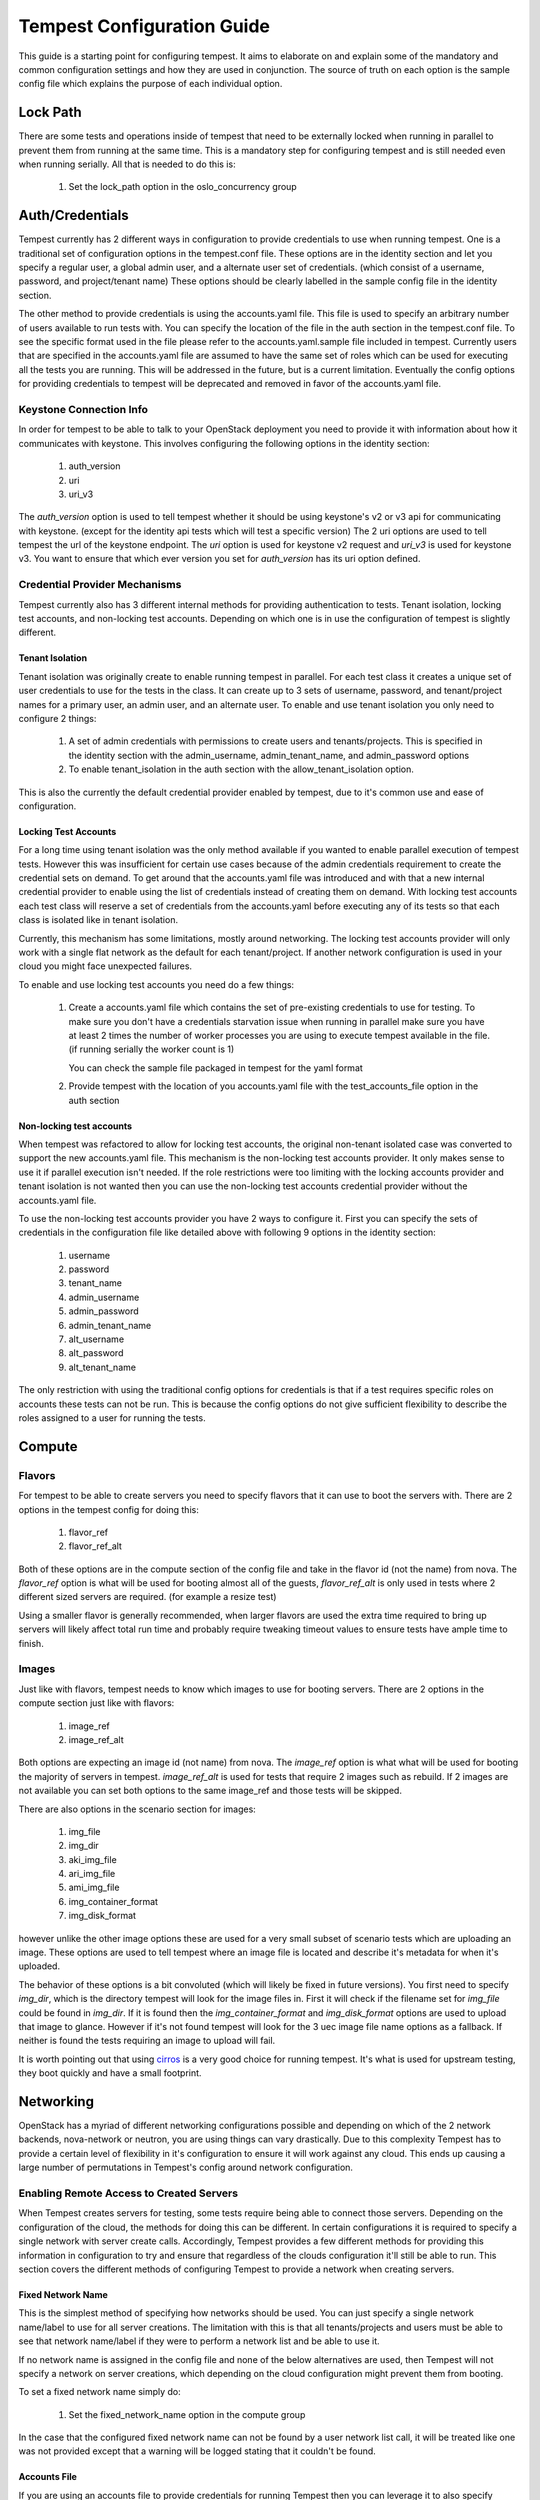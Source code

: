 .. _tempest-configuration:

Tempest Configuration Guide
===========================

This guide is a starting point for configuring tempest. It aims to elaborate
on and explain some of the mandatory and common configuration settings and how
they are used in conjunction. The source of truth on each option is the sample
config file which explains the purpose of each individual option.

Lock Path
---------

There are some tests and operations inside of tempest that need to be
externally locked when running in parallel to prevent them from running at
the same time. This is a mandatory step for configuring tempest and is still
needed even when running serially. All that is needed to do this is:

 #. Set the lock_path option in the oslo_concurrency group

Auth/Credentials
----------------

Tempest currently has 2 different ways in configuration to provide credentials
to use when running tempest. One is a traditional set of configuration options
in the tempest.conf file. These options are in the identity section and let you
specify a regular user, a global admin user, and a alternate user set of
credentials. (which consist of a username, password, and project/tenant name)
These options should be clearly labelled in the sample config file in the
identity section.

The other method to provide credentials is using the accounts.yaml file. This
file is used to specify an arbitrary number of users available to run tests
with. You can specify the location of the file in the
auth section in the tempest.conf file. To see the specific format used in
the file please refer to the accounts.yaml.sample file included in tempest.
Currently users that are specified in the accounts.yaml file are assumed to
have the same set of roles which can be used for executing all the tests you
are running. This will be addressed in the future, but is a current limitation.
Eventually the config options for providing credentials to tempest will be
deprecated and removed in favor of the accounts.yaml file.

Keystone Connection Info
^^^^^^^^^^^^^^^^^^^^^^^^
In order for tempest to be able to talk to your OpenStack deployment you need
to provide it with information about how it communicates with keystone.
This involves configuring the following options in the identity section:

 #. auth_version
 #. uri
 #. uri_v3

The *auth_version* option is used to tell tempest whether it should be using
keystone's v2 or v3 api for communicating with keystone. (except for the
identity api tests which will test a specific version) The 2 uri options are
used to tell tempest the url of the keystone endpoint. The *uri* option is used
for keystone v2 request and *uri_v3* is used for keystone v3. You want to ensure
that which ever version you set for *auth_version* has its uri option defined.


Credential Provider Mechanisms
^^^^^^^^^^^^^^^^^^^^^^^^^^^^^^

Tempest currently also has 3 different internal methods for providing
authentication to tests. Tenant isolation, locking test accounts, and
non-locking test accounts. Depending on which one is in use the configuration
of tempest is slightly different.

Tenant Isolation
""""""""""""""""
Tenant isolation was originally create to enable running tempest in parallel.
For each test class it creates a unique set of user credentials to use for the
tests in the class. It can create up to 3 sets of username, password, and
tenant/project names for a primary user, an admin user, and an alternate user.
To enable and use tenant isolation you only need to configure 2 things:

 #. A set of admin credentials with permissions to create users and
    tenants/projects. This is specified in the identity section with the
    admin_username, admin_tenant_name, and admin_password options
 #. To enable tenant_isolation in the auth section with the
    allow_tenant_isolation option.

This is also the currently the default credential provider enabled by tempest,
due to it's common use and ease of configuration.

Locking Test Accounts
"""""""""""""""""""""
For a long time using tenant isolation was the only method available if you
wanted to enable parallel execution of tempest tests. However this was
insufficient for certain use cases because of the admin credentials requirement
to create the credential sets on demand. To get around that the accounts.yaml
file was introduced and with that a new internal credential provider to enable
using the list of credentials instead of creating them on demand. With locking
test accounts each test class will reserve a set of credentials from the
accounts.yaml before executing any of its tests so that each class is isolated
like in tenant isolation.

Currently, this mechanism has some limitations, mostly around networking. The
locking test accounts provider will only work with a single flat network as
the default for each tenant/project. If another network configuration is used
in your cloud you might face unexpected failures.

To enable and use locking test accounts you need do a few things:

 #. Create a accounts.yaml file which contains the set of pre-existing
    credentials to use for testing. To make sure you don't have a credentials
    starvation issue when running in parallel make sure you have at least 2
    times the number of worker processes you are using to execute tempest
    available in the file. (if running serially the worker count is 1)

    You can check the sample file packaged in tempest for the yaml format
 #. Provide tempest with the location of you accounts.yaml file with the
    test_accounts_file option in the auth section


Non-locking test accounts
"""""""""""""""""""""""""
When tempest was refactored to allow for locking test accounts, the original
non-tenant isolated case was converted to support the new accounts.yaml file.
This mechanism is the non-locking test accounts provider. It only makes sense
to use it if parallel execution isn't needed. If the role restrictions were too
limiting with the locking accounts provider and tenant isolation is not wanted
then you can use the non-locking test accounts credential provider without the
accounts.yaml file.

To use the non-locking test accounts provider you have 2 ways to configure it.
First you can specify the sets of credentials in the configuration file like
detailed above with following 9 options in the identity section:

 #. username
 #. password
 #. tenant_name
 #. admin_username
 #. admin_password
 #. admin_tenant_name
 #. alt_username
 #. alt_password
 #. alt_tenant_name

The only restriction with using the traditional config options for credentials
is that if a test requires specific roles on accounts these tests can not be
run. This is because the config options do not give sufficient flexibility to
describe the roles assigned to a user for running the tests.

Compute
-------

Flavors
^^^^^^^
For tempest to be able to create servers you need to specify flavors that it
can use to boot the servers with. There are 2 options in the tempest config
for doing this:

 #. flavor_ref
 #. flavor_ref_alt

Both of these options are in the compute section of the config file and take
in the flavor id (not the name) from nova. The *flavor_ref* option is what will
be used for booting almost all of the guests, *flavor_ref_alt* is only used in
tests where 2 different sized servers are required. (for example a resize test)

Using a smaller flavor is generally recommended, when larger flavors are used
the extra time required to bring up servers will likely affect total run time
and probably require tweaking timeout values to ensure tests have ample time to
finish.

Images
^^^^^^
Just like with flavors, tempest needs to know which images to use for booting
servers. There are 2 options in the compute section just like with flavors:

 #. image_ref
 #. image_ref_alt

Both options are expecting an image id (not name) from nova. The *image_ref*
option is what what will be used for booting the majority of servers in tempest.
*image_ref_alt* is used for tests that require 2 images such as rebuild. If 2
images are not available you can set both options to the same image_ref and
those tests will be skipped.

There are also options in the scenario section for images:

 #. img_file
 #. img_dir
 #. aki_img_file
 #. ari_img_file
 #. ami_img_file
 #. img_container_format
 #. img_disk_format

however unlike the other image options these are used for a very small subset
of scenario tests which are uploading an image. These options are used to tell
tempest where an image file is located and describe it's metadata for when it's
uploaded.

The behavior of these options is a bit convoluted (which will likely be fixed
in future versions). You first need to specify *img_dir*, which is the directory
tempest will look for the image files in. First it will check if the filename
set for *img_file* could be found in *img_dir*. If it is found then the
*img_container_format* and *img_disk_format* options are used to upload that
image to glance. However if it's not found tempest will look for the 3 uec image
file name options as a fallback. If neither is found the tests requiring an
image to upload will fail.

It is worth pointing out that using `cirros`_ is a very good choice for running
tempest. It's what is used for upstream testing, they boot quickly and have a
small footprint.

.. _cirros: https://launchpad.net/cirros

Networking
----------
OpenStack has a myriad of different networking configurations possible and
depending on which of the 2 network backends, nova-network or neutron, you are
using things can vary drastically. Due to this complexity Tempest has to provide
a certain level of flexibility in it's configuration to ensure it will work
against any cloud. This ends up causing a large number of permutations in
Tempest's config around network configuration.


Enabling Remote Access to Created Servers
^^^^^^^^^^^^^^^^^^^^^^^^^^^^^^^^^^^^^^^^^
When Tempest creates servers for testing, some tests require being able to
connect those servers. Depending on the configuration of the cloud, the methods
for doing this can be different. In certain configurations it is required to
specify a single network with server create calls. Accordingly, Tempest provides
a few different methods for providing this information in configuration to try
and ensure that regardless of the clouds configuration it'll still be able to
run. This section covers the different methods of configuring Tempest to provide
a network when creating servers.

Fixed Network Name
""""""""""""""""""
This is the simplest method of specifying how networks should be used. You can
just specify a single network name/label to use for all server creations. The
limitation with this is that all tenants/projects and users must be able to see
that network name/label if they were to perform a network list and be able to
use it.

If no network name is assigned in the config file and none of the below
alternatives are used, then Tempest will not specify a network on server
creations, which depending on the cloud configuration might prevent them from
booting.

To set a fixed network name simply do:

 #. Set the fixed_network_name option in the compute group

In the case that the configured fixed network name can not be found by a user
network list call, it will be treated like one was not provided except that a
warning will be logged stating that it couldn't be found.


Accounts File
"""""""""""""
If you are using an accounts file to provide credentials for running Tempest
then you can leverage it to also specify which network should be used with
server creations on a per tenant/project and user pair basis. This provides
the necessary flexibility to work with more intricate networking configurations
by enabling the user to specify exactly which network to use for which
tenants/projects. You can refer to the accounts.yaml sample file included in
the tempest repo for the syntax around specifying networks in the file.

However, specifying a network is not required when using an accounts file. If
one is not specified you can use a fixed network name to specify the network to
use when creating servers just as without an accounts file. However, any network
specified in the accounts file will take precedence over the fixed network name
provided. If no network is provided in the accounts file and a fixed network
name is not set then no network will be included in create server requests.

If a fixed network is provided and the accounts.yaml file also contains networks
this has the benefit of enabling a couple more tests which require a static
network to perform operations like server lists with a network filter. If a
fixed network name is not provided these tests are skipped. Additionally, if a
fixed network name is provided it will serve as a fallback in case of a
misconfiguration or a missing network in the accounts file.


With Tenant Isolation
"""""""""""""""""""""
With tenant isolation enabled and using nova-network then nothing changes. Your
only option for configuration is to either set a fixed network name or not.
However, in most cases it shouldn't matter because nova-network should have no
problem booting a server with multiple networks. If this is not the case for
your cloud then using an accounts file is recommended because it provides the
necessary flexibility to describe your configuration. Tenant isolation is not
able to dynamically allocate things as necessary if neutron is not enabled.

With neutron and tenant isolation enabled there should not be any additional
configuration necessary to enable Tempest to create servers with working
networking, assuming you have properly configured the network section to work
for your cloud. Tempest will dynamically create the neutron resources necessary
to enable using servers with that network. Also, just as with the accounts
file, if you specify a fixed network name while using neutron and tenant
isolation it will enable running tests which require a static network and it
will additionally be used as a fallback for server creation. However, unlike
accounts.yaml this should never be triggered.

Service feature configuration
-----------------------------

OpenStack provides its deployers a myriad of different configuration options
to enable anyone deploying it to create a cloud tailor-made for any individual
use case. It provides options for several different backend type, databases,
message queues, etc. However, the downside to this configurability is that
certain operations and features aren't supported depending on the configuration.
These features may or may not be discoverable from the API so the burden is
often on the user to figure out what the cloud they're talking to supports.
Besides the obvious interoperability issues with this it also leaves Tempest
in an interesting situation trying to figure out which tests are expected to
work. However, Tempest tests do not rely on dynamic api discovery for a feature
(assuming one exists). Instead Tempest has to be explicitly configured as to
which optional features are enabled. This is in order to prevent bugs in the
discovery mechanisms from masking failures.

The service feature-enabled config sections are how Tempest addresses the
optional feature question. Each service that has tests for optional features
contains one of these sections. The only options in it are boolean options
with the name of a feature which is used. If it is set to false any test which
depends on that functionality will be skipped. For a complete list of all these
options refer to the sample config file.


API Extensions
^^^^^^^^^^^^^^
The service feature-enabled sections often contain an *api-extensions* option
(or in the case of swift a *discoverable_apis* option) this is used to tell
tempest which api extensions (or configurable middleware) is used in your
deployment. It has 2 valid config states, either it contains a single value
"all" (which is the default) which means that every api extension is assumed
to be enabled, or it is set to a list of each individual extension that is
enabled for that service.

